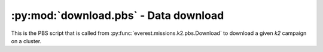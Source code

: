:py:mod:`download.pbs` - Data download
--------------------------------------

This is the PBS script that is called from :py:func:`everest.missions.k2.pbs.Download`
to download a given `k2` campaign on a cluster.

.. raw:: html

  <script>
    (function(i,s,o,g,r,a,m){i['GoogleAnalyticsObject']=r;i[r]=i[r]||function(){
    (i[r].q=i[r].q||[]).push(arguments)},i[r].l=1*new Date();a=s.createElement(o),
    m=s.getElementsByTagName(o)[0];a.async=1;a.src=g;m.parentNode.insertBefore(a,m)
    })(window,document,'script','https://www.google-analytics.com/analytics.js','ga');

    ga('create', 'UA-47070068-2', 'auto');
    ga('send', 'pageview');

  </script>